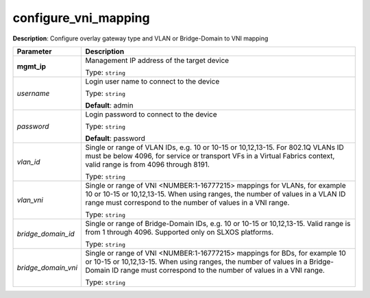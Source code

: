 .. NOTE: This file has been generated automatically, don't manually edit it

configure_vni_mapping
~~~~~~~~~~~~~~~~~~~~~

**Description**: Configure overlay gateway type and VLAN or Bridge-Domain to VNI mapping 

.. table::

   ================================  ======================================================================
   Parameter                         Description
   ================================  ======================================================================
   **mgmt_ip**                       Management IP address of the target device

                                     Type: ``string``
   *username*                        Login user name to connect to the device

                                     Type: ``string``

                                     **Default**: admin
   *password*                        Login password to connect to the device

                                     Type: ``string``

                                     **Default**: password
   *vlan_id*                         Single or range of VLAN IDs, e.g. 10 or 10-15 or 10,12,13-15.  For 802.1Q VLANs ID must be below 4096, for service or transport VFs in a Virtual Fabrics context, valid range is from 4096 through 8191.

                                     Type: ``string``
   *vlan_vni*                        Single or range of VNI <NUMBER:1-16777215> mappings for VLANs, for example 10 or 10-15 or 10,12,13-15. When using ranges, the number of values in a VLAN ID range must correspond to the number of values in a VNI range.

                                     Type: ``string``
   *bridge_domain_id*                Single or range of Bridge-Domain IDs, e.g. 10 or 10-15 or 10,12,13-15. Valid range is from 1 through 4096. Supported only on SLXOS platforms.

                                     Type: ``string``
   *bridge_domain_vni*               Single or range of VNI <NUMBER:1-16777215> mappings for BDs, for example 10 or 10-15 or 10,12,13-15. When using ranges, the number of values in a Bridge-Domain ID range must correspond to the number of values in a VNI range.

                                     Type: ``string``
   ================================  ======================================================================

